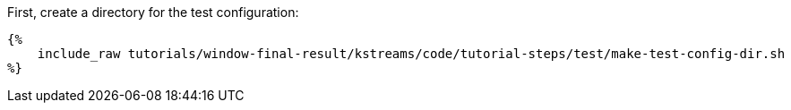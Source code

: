 First, create a directory for the test configuration:

+++++
<pre class="snippet"><code class="bash">{%
    include_raw tutorials/window-final-result/kstreams/code/tutorial-steps/test/make-test-config-dir.sh
%}</code></pre>
+++++
